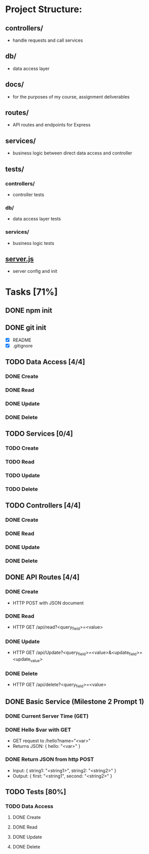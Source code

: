 * Project Structure:
** controllers/
   - handle requests and call services
** db/
   - data access layer
** docs/
   - for the purposes of my course, assignment deliverables
** routes/
   - API routes and endpoints for Express
** services/
   - business logic between direct data access and controller
** tests/
*** controllers/
    - controller tests
*** db/
    - data access layer tests
*** services/
    - business logic tests
** [[file:server.js][server.js]]
    - server config and init
* Tasks [71%]
  :properties:
  :cookie_data: recursive
  :end:
** DONE npm init
   CLOSED: [2020-06-04 Thu 11:49]
** DONE git init
   CLOSED: [2020-06-04 Thu 11:51]
   - [X] README
   - [X] .gitignore
** TODO Data Access [4/4]
*** DONE Create
*** DONE Read
*** DONE Update
*** DONE Delete
** TODO Services [0/4]
*** TODO Create
*** TODO Read
*** TODO Update
*** TODO Delete
** TODO Controllers [4/4]
*** DONE Create
*** DONE Read
*** DONE Update
*** DONE Delete
** DONE API Routes [4/4]
*** DONE Create
- HTTP POST with JSON document
*** DONE Read
- HTTP GET /api/read?<query_field>=<value>
*** DONE Update
- HTTP GET /api/Update?<query_field>=<value>&<update_field>=<update_value>
*** DONE Delete
- HTTP GET /api/delete?<query_field>=<value>
** DONE Basic Service (Milestone 2 Prompt 1)
*** DONE Current Server Time (GET)
*** DONE Hello $var with GET
- GET request to /hello?name="<var>"
- Returns JSON: { hello: "<var>" }
*** DONE Return JSON from http POST
- Input: { string1: "<string1>", string2: "<string2>" }
- Output: { first: "<string1", second: "<string2>" }
** TODO Tests [80%]
  :properties:
  :cookie_data: recursive
  :end:
*** TODO Data Access
:properties:
:cookie_data: recursive
:end:
**** DONE Create
**** DONE Read
**** DONE Update
**** DONE Delete
